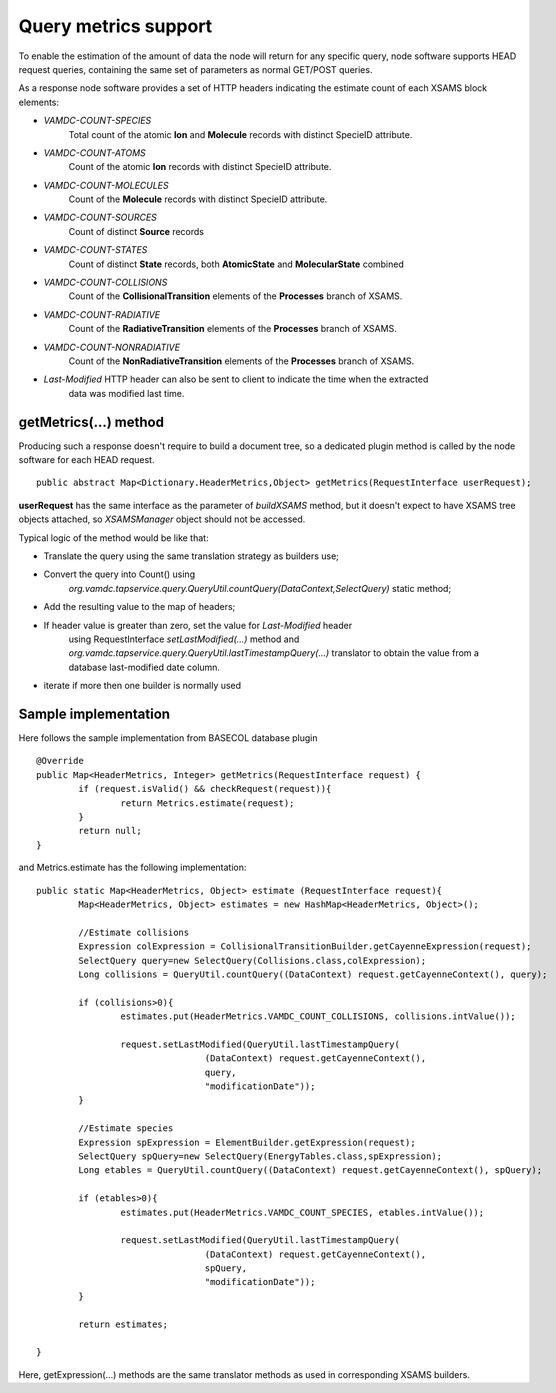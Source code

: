 .. _metrics:

Query metrics support
================================

To enable the estimation of the amount of data the node will return for any specific query,
node software supports HEAD request queries, containing the same set of parameters as normal GET/POST queries.

As a response node software provides a set of HTTP headers indicating the estimate count of
each XSAMS block elements:

* *VAMDC-COUNT-SPECIES*
	Total count of the atomic **Ion** and **Molecule** records with distinct SpecieID attribute.
	
* *VAMDC-COUNT-ATOMS*
	Count of the atomic **Ion** records with distinct SpecieID attribute.
	
* *VAMDC-COUNT-MOLECULES*
	Count of the **Molecule** records with distinct SpecieID attribute.
	
* *VAMDC-COUNT-SOURCES*
	Count of distinct **Source** records
	
* *VAMDC-COUNT-STATES*
	Count of distinct **State** records, both **AtomicState** and **MolecularState** combined
	
* *VAMDC-COUNT-COLLISIONS*
	Count of the **CollisionalTransition** elements of the **Processes** branch of XSAMS.
	
* *VAMDC-COUNT-RADIATIVE*
	Count of the **RadiativeTransition** elements of the **Processes** branch of XSAMS.
	
* *VAMDC-COUNT-NONRADIATIVE*
	Count of the **NonRadiativeTransition** elements of the **Processes** branch of XSAMS.

* *Last-Modified* HTTP header can also be sent to client to indicate the time when the extracted 
	data was modified last time.

getMetrics(...) method
------------------------
	
Producing such a response doesn't require to build a document tree, 
so a dedicated plugin method is called by the node software 
for each HEAD request.
	
::	
	
	public abstract Map<Dictionary.HeaderMetrics,Object> getMetrics(RequestInterface userRequest);
	
**userRequest**	has the same interface as the parameter of *buildXSAMS* method,
but it doesn't expect to have XSAMS tree objects attached, so *XSAMSManager* object should not be accessed.

Typical logic of the method would be like that:

* Translate the query using the same translation strategy as builders use;

* Convert the query into Count() using 
	*org.vamdc.tapservice.query.QueryUtil.countQuery(DataContext,SelectQuery)* static method;

* Add the resulting value to the map of headers;

* If header value is greater than zero, set the value for *Last-Modified* header 
	using RequestInterface *setLastModified(...)* method and 
	*org.vamdc.tapservice.query.QueryUtil.lastTimestampQuery(...)* translator to obtain the 
	value from a database last-modified date column.
* iterate if more then one builder is normally used


Sample implementation
------------------------

Here follows the sample implementation from BASECOL database plugin

::

	@Override
	public Map<HeaderMetrics, Integer> getMetrics(RequestInterface request) {
		if (request.isValid() && checkRequest(request)){
			return Metrics.estimate(request);
		}
		return null;
	}

	
and Metrics.estimate has the following implementation::

	public static Map<HeaderMetrics, Object> estimate (RequestInterface request){
		Map<HeaderMetrics, Object> estimates = new HashMap<HeaderMetrics, Object>();
		
		//Estimate collisions
		Expression colExpression = CollisionalTransitionBuilder.getCayenneExpression(request);
		SelectQuery query=new SelectQuery(Collisions.class,colExpression);
		Long collisions = QueryUtil.countQuery((DataContext) request.getCayenneContext(), query);
		
		if (collisions>0){
			estimates.put(HeaderMetrics.VAMDC_COUNT_COLLISIONS, collisions.intValue());
			
			request.setLastModified(QueryUtil.lastTimestampQuery(
					(DataContext) request.getCayenneContext(), 
					query, 
					"modificationDate"));
		}
		
		//Estimate species
		Expression spExpression = ElementBuilder.getExpression(request);
		SelectQuery spQuery=new SelectQuery(EnergyTables.class,spExpression);
		Long etables = QueryUtil.countQuery((DataContext) request.getCayenneContext(), spQuery);
		
		if (etables>0){
			estimates.put(HeaderMetrics.VAMDC_COUNT_SPECIES, etables.intValue());
			
			request.setLastModified(QueryUtil.lastTimestampQuery(
					(DataContext) request.getCayenneContext(), 
					spQuery, 
					"modificationDate"));
		}
		
		return estimates;
		
	}

Here, getExpression(...) methods are the same translator methods as used in corresponding XSAMS builders.
